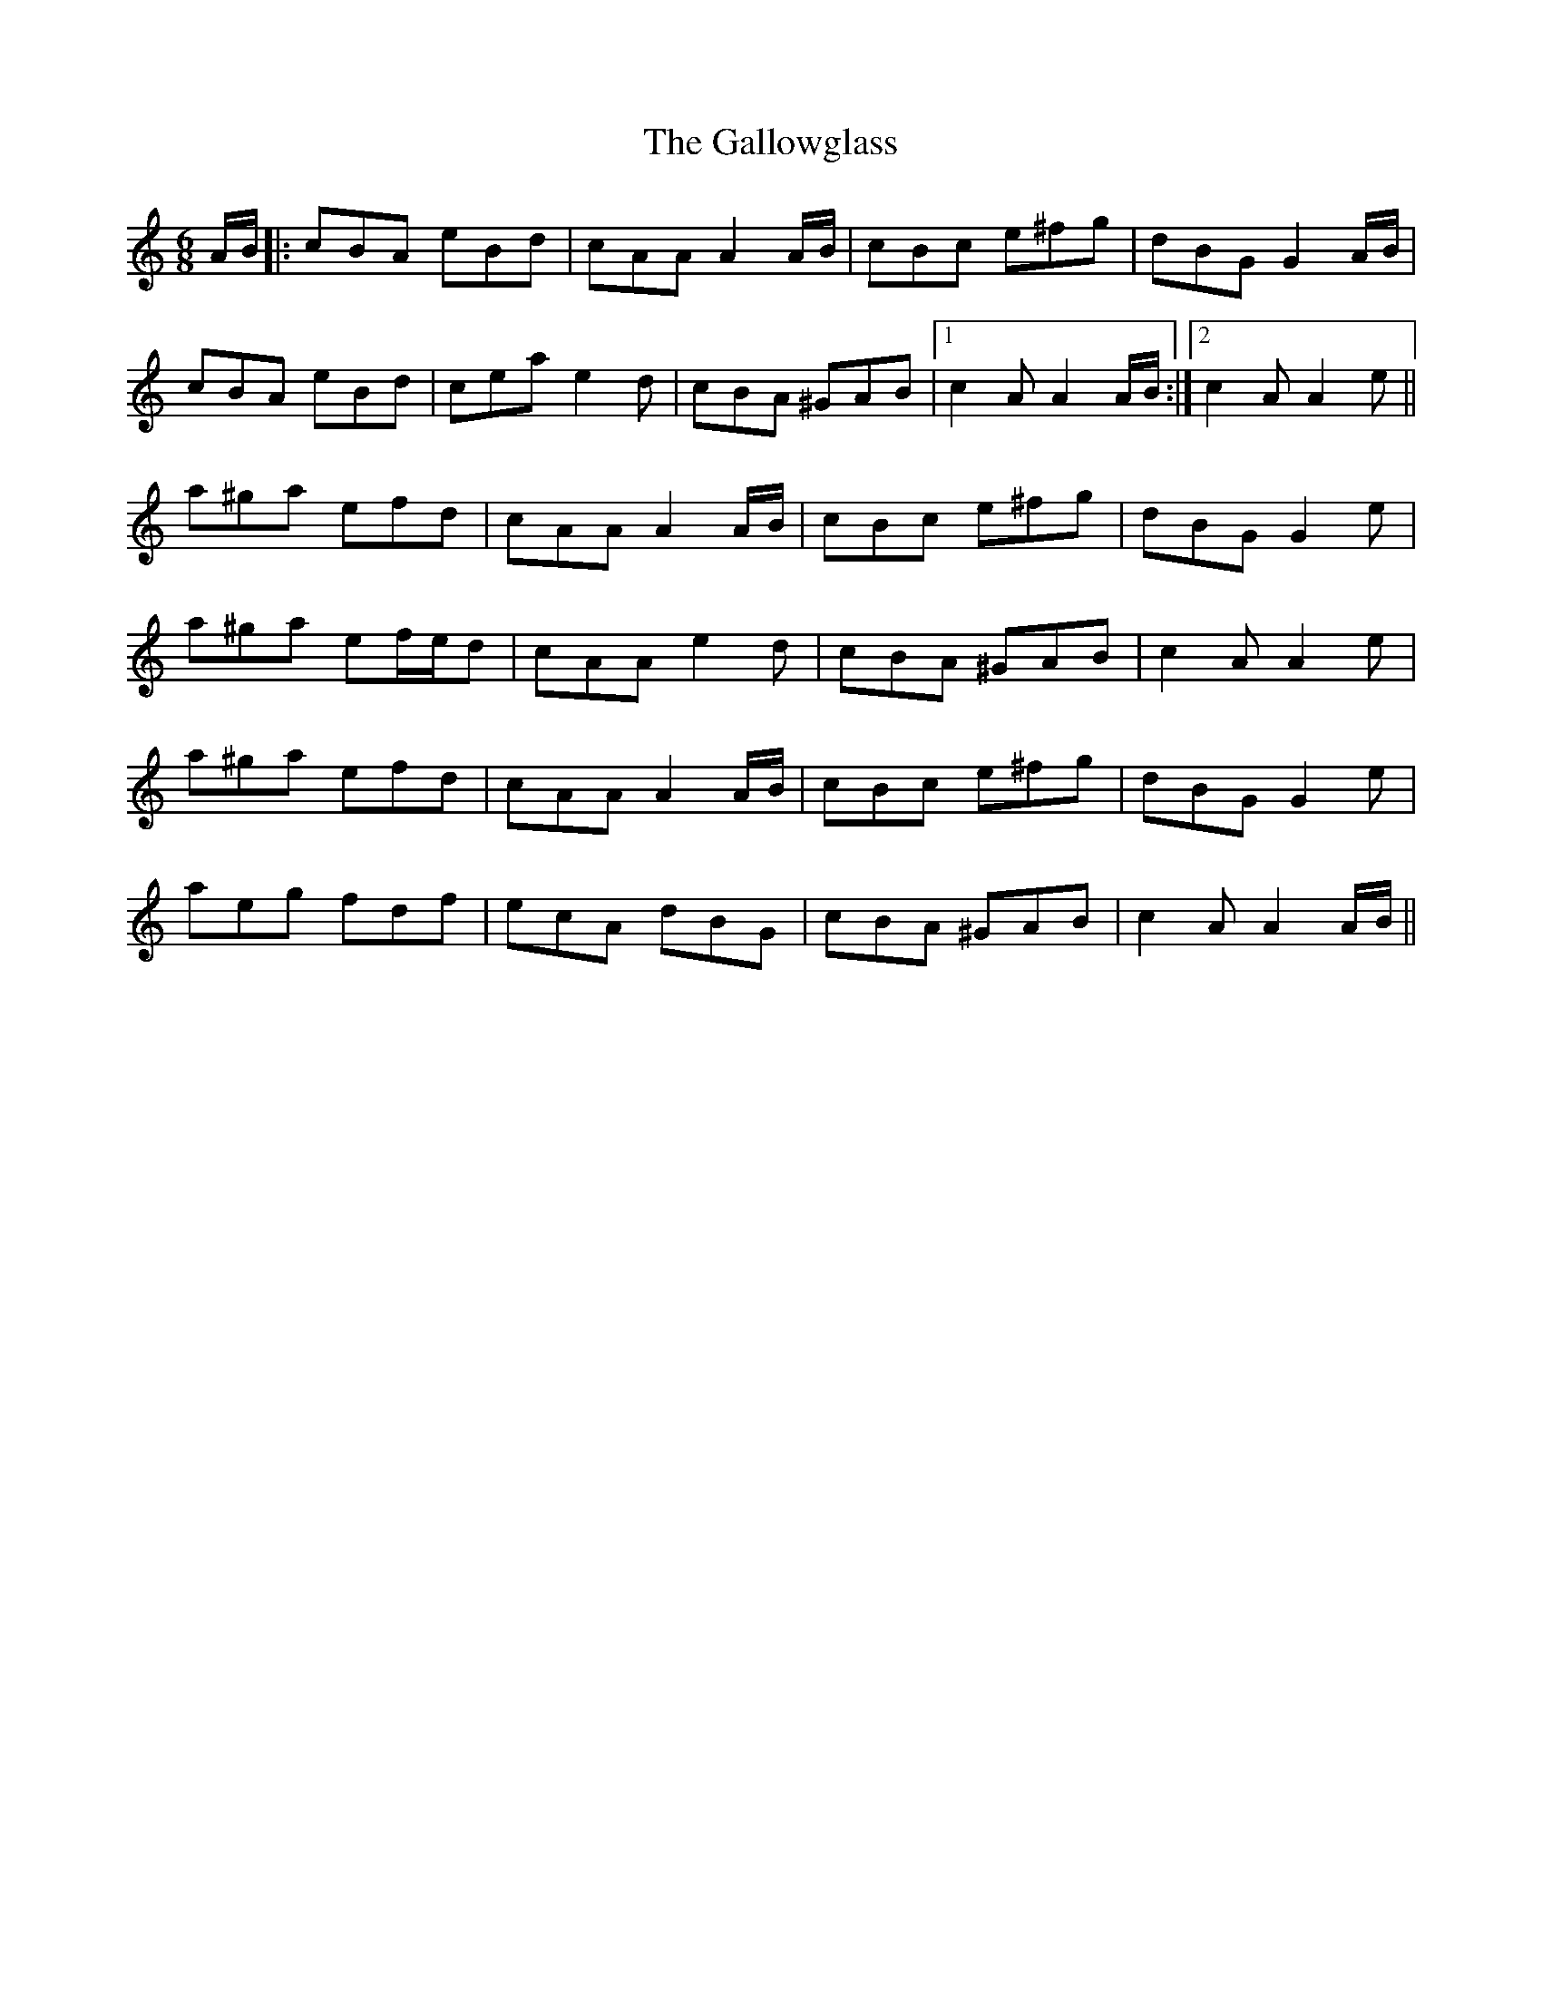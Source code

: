 X: 14353
T: Gallowglass, The
R: jig
M: 6/8
K: Aminor
A/B/|:cBA eBd|cAA A2 A/B/|cBc e^fg|dBG G2 A/B/|
cBA eBd|cea e2 d|cBA ^GAB|1 c2A A2 A/B/:|2 c2A A2 e||
a^ga efd|cAA A2 A/B/|cBc e^fg|dBG G2 e|
a^ga ef/e/d|cAA e2d|cBA ^GAB|c2A A2 e|
a^ga efd|cAA A2 A/B/|cBc e^fg|dBG G2 e|
aeg fdf|ecA dBG|cBA ^GAB|c2A A2 A/B/||

